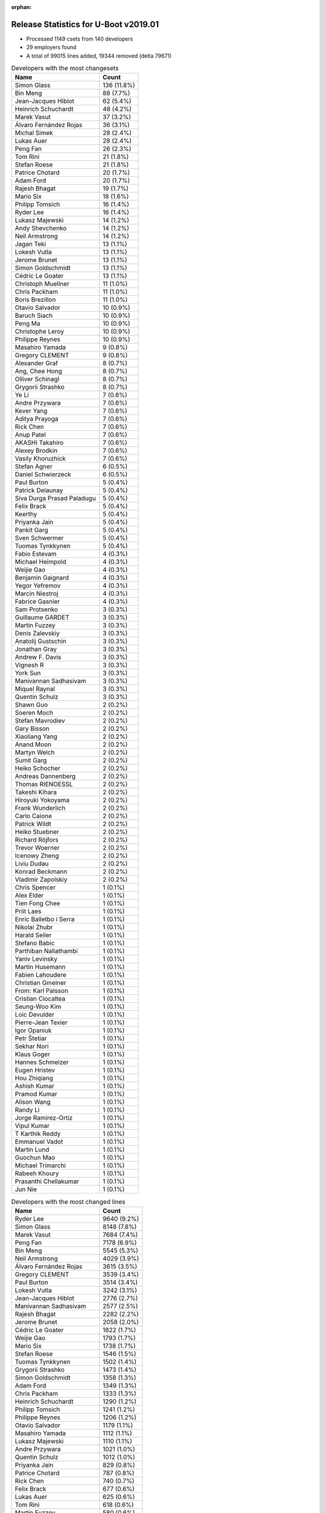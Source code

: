 :orphan:

Release Statistics for U-Boot v2019.01
======================================

* Processed 1149 csets from 140 developers

* 29 employers found

* A total of 99015 lines added, 19344 removed (delta 79671)

.. table:: Developers with the most changesets
   :widths: auto

   ================================  =====
   Name                              Count
   ================================  =====
   Simon Glass                       136 (11.8%)
   Bin Meng                          88 (7.7%)
   Jean-Jacques Hiblot               62 (5.4%)
   Heinrich Schuchardt               48 (4.2%)
   Marek Vasut                       37 (3.2%)
   Álvaro Fernández Rojas            36 (3.1%)
   Michal Simek                      28 (2.4%)
   Lukas Auer                        28 (2.4%)
   Peng Fan                          26 (2.3%)
   Tom Rini                          21 (1.8%)
   Stefan Roese                      21 (1.8%)
   Patrice Chotard                   20 (1.7%)
   Adam Ford                         20 (1.7%)
   Rajesh Bhagat                     19 (1.7%)
   Mario Six                         18 (1.6%)
   Philipp Tomsich                   16 (1.4%)
   Ryder Lee                         16 (1.4%)
   Lukasz Majewski                   14 (1.2%)
   Andy Shevchenko                   14 (1.2%)
   Neil Armstrong                    14 (1.2%)
   Jagan Teki                        13 (1.1%)
   Lokesh Vutla                      13 (1.1%)
   Jerome Brunet                     13 (1.1%)
   Simon Goldschmidt                 13 (1.1%)
   Cédric Le Goater                  13 (1.1%)
   Christoph Muellner                11 (1.0%)
   Chris Packham                     11 (1.0%)
   Boris Brezillon                   11 (1.0%)
   Otavio Salvador                   10 (0.9%)
   Baruch Siach                      10 (0.9%)
   Peng Ma                           10 (0.9%)
   Christophe Leroy                  10 (0.9%)
   Philippe Reynes                   10 (0.9%)
   Masahiro Yamada                   9 (0.8%)
   Gregory CLEMENT                   9 (0.8%)
   Alexander Graf                    8 (0.7%)
   Ang, Chee Hong                    8 (0.7%)
   Olliver Schinagl                  8 (0.7%)
   Grygorii Strashko                 8 (0.7%)
   Ye Li                             7 (0.6%)
   Andre Przywara                    7 (0.6%)
   Kever Yang                        7 (0.6%)
   Aditya Prayoga                    7 (0.6%)
   Rick Chen                         7 (0.6%)
   Anup Patel                        7 (0.6%)
   AKASHI Takahiro                   7 (0.6%)
   Alexey Brodkin                    7 (0.6%)
   Vasily Khoruzhick                 7 (0.6%)
   Stefan Agner                      6 (0.5%)
   Daniel Schwierzeck                6 (0.5%)
   Paul Burton                       5 (0.4%)
   Patrick Delaunay                  5 (0.4%)
   Siva Durga Prasad Paladugu        5 (0.4%)
   Felix Brack                       5 (0.4%)
   Keerthy                           5 (0.4%)
   Priyanka Jain                     5 (0.4%)
   Pankit Garg                       5 (0.4%)
   Sven Schwermer                    5 (0.4%)
   Tuomas Tynkkynen                  5 (0.4%)
   Fabio Estevam                     4 (0.3%)
   Michael Heimpold                  4 (0.3%)
   Weijie Gao                        4 (0.3%)
   Benjamin Gaignard                 4 (0.3%)
   Yegor Yefremov                    4 (0.3%)
   Marcin Niestroj                   4 (0.3%)
   Fabrice Gasnier                   4 (0.3%)
   Sam Protsenko                     3 (0.3%)
   Guillaume GARDET                  3 (0.3%)
   Martin Fuzzey                     3 (0.3%)
   Denis Zalevskiy                   3 (0.3%)
   Anatolij Gustschin                3 (0.3%)
   Jonathan Gray                     3 (0.3%)
   Andrew F. Davis                   3 (0.3%)
   Vignesh R                         3 (0.3%)
   York Sun                          3 (0.3%)
   Manivannan Sadhasivam             3 (0.3%)
   Miquel Raynal                     3 (0.3%)
   Quentin Schulz                    3 (0.3%)
   Shawn Guo                         2 (0.2%)
   Soeren Moch                       2 (0.2%)
   Stefan Mavrodiev                  2 (0.2%)
   Gary Bisson                       2 (0.2%)
   Xiaoliang Yang                    2 (0.2%)
   Anand Moon                        2 (0.2%)
   Martyn Welch                      2 (0.2%)
   Sumit Garg                        2 (0.2%)
   Heiko Schocher                    2 (0.2%)
   Andreas Dannenberg                2 (0.2%)
   Thomas RIENOESSL                  2 (0.2%)
   Takeshi Kihara                    2 (0.2%)
   Hiroyuki Yokoyama                 2 (0.2%)
   Frank Wunderlich                  2 (0.2%)
   Carlo Caione                      2 (0.2%)
   Patrick Wildt                     2 (0.2%)
   Heiko Stuebner                    2 (0.2%)
   Richard Röjfors                   2 (0.2%)
   Trevor Woerner                    2 (0.2%)
   Icenowy Zheng                     2 (0.2%)
   Liviu Dudau                       2 (0.2%)
   Konrad Beckmann                   2 (0.2%)
   Vladimir Zapolskiy                2 (0.2%)
   Chris Spencer                     1 (0.1%)
   Alex Elder                        1 (0.1%)
   Tien Fong Chee                    1 (0.1%)
   Priit Laes                        1 (0.1%)
   Enric Balletbo i Serra            1 (0.1%)
   Nikolai Zhubr                     1 (0.1%)
   Harald Seiler                     1 (0.1%)
   Stefano Babic                     1 (0.1%)
   Parthiban Nallathambi             1 (0.1%)
   Yaniv Levinsky                    1 (0.1%)
   Martin Husemann                   1 (0.1%)
   Fabien Lahoudere                  1 (0.1%)
   Christian Gmeiner                 1 (0.1%)
   From: Karl Palsson                1 (0.1%)
   Cristian Ciocaltea                1 (0.1%)
   Seung-Woo Kim                     1 (0.1%)
   Loic Devulder                     1 (0.1%)
   Pierre-Jean Texier                1 (0.1%)
   Igor Opaniuk                      1 (0.1%)
   Petr Štetiar                      1 (0.1%)
   Sekhar Nori                       1 (0.1%)
   Klaus Goger                       1 (0.1%)
   Hannes Schmelzer                  1 (0.1%)
   Eugen Hristev                      1 (0.1%)
   Hou Zhiqiang                      1 (0.1%)
   Ashish Kumar                      1 (0.1%)
   Pramod Kumar                      1 (0.1%)
   Alison Wang                       1 (0.1%)
   Randy Li                          1 (0.1%)
   Jorge Ramirez-Ortiz               1 (0.1%)
   Vipul Kumar                       1 (0.1%)
   T Karthik Reddy                   1 (0.1%)
   Emmanuel Vadot                    1 (0.1%)
   Martin Lund                       1 (0.1%)
   Guochun Mao                       1 (0.1%)
   Michael Trimarchi                 1 (0.1%)
   Rabeeh Khoury                     1 (0.1%)
   Prasanthi Chellakumar             1 (0.1%)
   Jun Nie                           1 (0.1%)
   ================================  =====


.. table:: Developers with the most changed lines
   :widths: auto

   ================================  =====
   Name                              Count
   ================================  =====
   Ryder Lee                         9640 (9.2%)
   Simon Glass                       8148 (7.8%)
   Marek Vasut                       7684 (7.4%)
   Peng Fan                          7178 (6.9%)
   Bin Meng                          5545 (5.3%)
   Neil Armstrong                    4029 (3.9%)
   Álvaro Fernández Rojas            3615 (3.5%)
   Gregory CLEMENT                   3539 (3.4%)
   Paul Burton                       3514 (3.4%)
   Lokesh Vutla                      3242 (3.1%)
   Jean-Jacques Hiblot               2776 (2.7%)
   Manivannan Sadhasivam             2577 (2.5%)
   Rajesh Bhagat                     2282 (2.2%)
   Jerome Brunet                     2058 (2.0%)
   Cédric Le Goater                  1822 (1.7%)
   Weijie Gao                        1793 (1.7%)
   Mario Six                         1738 (1.7%)
   Stefan Roese                      1546 (1.5%)
   Tuomas Tynkkynen                  1502 (1.4%)
   Grygorii Strashko                 1473 (1.4%)
   Simon Goldschmidt                 1358 (1.3%)
   Adam Ford                         1349 (1.3%)
   Chris Packham                     1333 (1.3%)
   Heinrich Schuchardt               1290 (1.2%)
   Philipp Tomsich                   1241 (1.2%)
   Philippe Reynes                   1206 (1.2%)
   Otavio Salvador                   1179 (1.1%)
   Masahiro Yamada                   1112 (1.1%)
   Lukasz Majewski                   1110 (1.1%)
   Andre Przywara                    1021 (1.0%)
   Quentin Schulz                    1012 (1.0%)
   Priyanka Jain                     829 (0.8%)
   Patrice Chotard                   787 (0.8%)
   Rick Chen                         740 (0.7%)
   Felix Brack                       677 (0.6%)
   Lukas Auer                        625 (0.6%)
   Tom Rini                          618 (0.6%)
   Martin Fuzzey                     580 (0.6%)
   Christophe Leroy                  578 (0.6%)
   Benjamin Gaignard                 560 (0.5%)
   Pankit Garg                       520 (0.5%)
   Jagan Teki                        491 (0.5%)
   Ang, Chee Hong                    478 (0.5%)
   Yegor Yefremov                    460 (0.4%)
   Marcin Niestroj                   454 (0.4%)
   Vasily Khoruzhick                 398 (0.4%)
   Christoph Muellner                394 (0.4%)
   Rabeeh Khoury                     391 (0.4%)
   Andy Shevchenko                   385 (0.4%)
   Vignesh R                         369 (0.4%)
   Guochun Mao                       367 (0.4%)
   Anup Patel                        366 (0.4%)
   York Sun                          332 (0.3%)
   Alexey Brodkin                    298 (0.3%)
   Boris Brezillon                   240 (0.2%)
   Michal Simek                      200 (0.2%)
   Olliver Schinagl                  171 (0.2%)
   Fabrice Gasnier                   159 (0.2%)
   AKASHI Takahiro                   156 (0.1%)
   Loic Devulder                     151 (0.1%)
   Baruch Siach                      149 (0.1%)
   Jun Nie                           140 (0.1%)
   Daniel Schwierzeck                128 (0.1%)
   Alexander Graf                    127 (0.1%)
   Denis Zalevskiy                   127 (0.1%)
   Miquel Raynal                     124 (0.1%)
   Sven Schwermer                    117 (0.1%)
   Prasanthi Chellakumar             114 (0.1%)
   Fabien Lahoudere                  111 (0.1%)
   Siva Durga Prasad Paladugu        106 (0.1%)
   Aditya Prayoga                    99 (0.1%)
   Ye Li                             95 (0.1%)
   Peng Ma                           91 (0.1%)
   Heiko Stuebner                    83 (0.1%)
   Patrick Delaunay                  74 (0.1%)
   Andreas Dannenberg                56 (0.1%)
   Vipul Kumar                       54 (0.1%)
   Kever Yang                        53 (0.1%)
   Anatolij Gustschin                50 (0.0%)
   Vladimir Zapolskiy                50 (0.0%)
   Icenowy Zheng                     49 (0.0%)
   Randy Li                          49 (0.0%)
   Heiko Schocher                    42 (0.0%)
   Fabio Estevam                     29 (0.0%)
   Xiaoliang Yang                    28 (0.0%)
   Sumit Garg                        28 (0.0%)
   Liviu Dudau                       28 (0.0%)
   Parthiban Nallathambi             27 (0.0%)
   Pramod Kumar                      27 (0.0%)
   Andrew F. Davis                   24 (0.0%)
   Stefan Agner                      22 (0.0%)
   Keerthy                           20 (0.0%)
   T Karthik Reddy                   19 (0.0%)
   Gary Bisson                       18 (0.0%)
   Takeshi Kihara                    15 (0.0%)
   Jonathan Gray                     14 (0.0%)
   Patrick Wildt                     14 (0.0%)
   Carlo Caione                      13 (0.0%)
   Seung-Woo Kim                     12 (0.0%)
   Hannes Schmelzer                  12 (0.0%)
   Frank Wunderlich                  11 (0.0%)
   Stefano Babic                     10 (0.0%)
   From: Karl Palsson                10 (0.0%)
   Eugen Hristev                      10 (0.0%)
   Sam Protsenko                     9 (0.0%)
   Shawn Guo                         9 (0.0%)
   Stefan Mavrodiev                  8 (0.0%)
   Hiroyuki Yokoyama                 8 (0.0%)
   Konrad Beckmann                   8 (0.0%)
   Sekhar Nori                       8 (0.0%)
   Hou Zhiqiang                      7 (0.0%)
   Ashish Kumar                      7 (0.0%)
   Anand Moon                        6 (0.0%)
   Thomas RIENOESSL                  6 (0.0%)
   Michael Heimpold                  5 (0.0%)
   Guillaume GARDET                  5 (0.0%)
   Martyn Welch                      5 (0.0%)
   Trevor Woerner                    5 (0.0%)
   Yaniv Levinsky                    5 (0.0%)
   Cristian Ciocaltea                5 (0.0%)
   Petr Štetiar                      5 (0.0%)
   Klaus Goger                       5 (0.0%)
   Nikolai Zhubr                     4 (0.0%)
   Martin Lund                       4 (0.0%)
   Soeren Moch                       3 (0.0%)
   Chris Spencer                     3 (0.0%)
   Alex Elder                        3 (0.0%)
   Igor Opaniuk                      3 (0.0%)
   Richard Röjfors                   2 (0.0%)
   Priit Laes                        2 (0.0%)
   Christian Gmeiner                 2 (0.0%)
   Pierre-Jean Texier                2 (0.0%)
   Alison Wang                       2 (0.0%)
   Tien Fong Chee                    1 (0.0%)
   Enric Balletbo i Serra            1 (0.0%)
   Harald Seiler                     1 (0.0%)
   Martin Husemann                   1 (0.0%)
   Jorge Ramirez-Ortiz               1 (0.0%)
   Emmanuel Vadot                    1 (0.0%)
   Michael Trimarchi                 1 (0.0%)
   ================================  =====


.. table:: Developers with the most lines removed
   :widths: auto

   ================================  =====
   Name                              Count
   ================================  =====
   Tom Rini                          268 (1.4%)
   Jagan Teki                        129 (0.7%)
   Christophe Leroy                  128 (0.7%)
   Daniel Schwierzeck                104 (0.5%)
   Chris Packham                     91 (0.5%)
   Grygorii Strashko                 90 (0.5%)
   Vladimir Zapolskiy                10 (0.1%)
   Patrick Delaunay                  7 (0.0%)
   Sam Protsenko                     5 (0.0%)
   Jonathan Gray                     3 (0.0%)
   Shawn Guo                         3 (0.0%)
   From: Karl Palsson                2 (0.0%)
   Sekhar Nori                       1 (0.0%)
   Christian Gmeiner                 1 (0.0%)
   ================================  =====


.. table:: Developers with the most signoffs (total 267)
   :widths: auto

   ================================  =====
   Name                              Count
   ================================  =====
   Alexander Graf                    59 (22.1%)
   Stefan Roese                      24 (9.0%)
   Neil Armstrong                    15 (5.6%)
   Pankit Garg                       12 (4.5%)
   Michal Simek                      9 (3.4%)
   Marek Vasut                       9 (3.4%)
   Bin Meng                          9 (3.4%)
   Priit Laes                        8 (3.0%)
   Tom Rini                          7 (2.6%)
   Ezequiel Garcia                   7 (2.6%)
   Vinitha V Pillai                  7 (2.6%)
   Andreas Dannenberg                7 (2.6%)
   Minkyu Kang                       6 (2.2%)
   Jagan Teki                        5 (1.9%)
   Daniel Schwierzeck                4 (1.5%)
   Jerome Brunet                     4 (1.5%)
   Jean-Jacques Hiblot               4 (1.5%)
   Simon Glass                       4 (1.5%)
   Ruchika Gupta                     3 (1.1%)
   Keerthy                           3 (1.1%)
   Fabien Lahoudere                  3 (1.1%)
   Philipp Tomsich                   3 (1.1%)
   Weijie Gao                        3 (1.1%)
   Rajesh Bhagat                     3 (1.1%)
   Grygorii Strashko                 2 (0.7%)
   Sriram Dash                       2 (0.7%)
   Schuyler Patton                   2 (0.7%)
   James Doublesin                   2 (0.7%)
   Hiroyuki Yokoyama                 2 (0.7%)
   York Sun                          2 (0.7%)
   Anatolij Gustschin                2 (0.7%)
   Heiko Stuebner                    2 (0.7%)
   Siva Durga Prasad Paladugu        2 (0.7%)
   Tuomas Tynkkynen                  2 (0.7%)
   Peng Fan                          2 (0.7%)
   Ryder Lee                         2 (0.7%)
   Shawn Guo                         1 (0.4%)
   Praneeth Bajjuri                  1 (0.4%)
   Javier Martínez Canillas          1 (0.4%)
   Jon Nettleton                     1 (0.4%)
   Robert Berger                     1 (0.4%)
   Josua Mayer                       1 (0.4%)
   Bao Xiaowei                       1 (0.4%)
   Meenakshi Aggarwal                1 (0.4%)
   Vabhav Sharma                     1 (0.4%)
   Rajat Srivastava                  1 (0.4%)
   Fabio Berton                      1 (0.4%)
   Oleksandr Tymoshenko              1 (0.4%)
   Wu Zou                            1 (0.4%)
   Christophe Kerello                1 (0.4%)
   Hou Zhiqiang                      1 (0.4%)
   Stefano Babic                     1 (0.4%)
   Vignesh R                         1 (0.4%)
   Icenowy Zheng                     1 (0.4%)
   Baruch Siach                      1 (0.4%)
   Lukas Auer                        1 (0.4%)
   Christoph Muellner                1 (0.4%)
   Vasily Khoruzhick                 1 (0.4%)
   Patrice Chotard                   1 (0.4%)
   Andre Przywara                    1 (0.4%)
   Lokesh Vutla                      1 (0.4%)
   ================================  =====


.. table:: Developers with the most reviews (total 665)
   :widths: auto

   ================================  =====
   Name                              Count
   ================================  =====
   Simon Glass                       197 (29.6%)
   Tom Rini                          86 (12.9%)
   Bin Meng                          47 (7.1%)
   York Sun                          40 (6.0%)
   Philipp Tomsich                   37 (5.6%)
   Lukas Auer                        27 (4.1%)
   Stefan Roese                      25 (3.8%)
   Anup Patel                        22 (3.3%)
   Heiko Schocher                    20 (3.0%)
   Jagan Teki                        18 (2.7%)
   Rick Chen                         18 (2.7%)
   Daniel Schwierzeck                14 (2.1%)
   Anatolij Gustschin                12 (1.8%)
   Joel Stanley                      12 (1.8%)
   Heinrich Schuchardt               10 (1.5%)
   Lukasz Majewski                   9 (1.4%)
   Alexander Graf                    6 (0.9%)
   Marek Vasut                       6 (0.9%)
   Dennis Gilmore                    6 (0.9%)
   Peng Fan                          5 (0.8%)
   Patrice Chotard                   4 (0.6%)
   Patrick Delaunay                  3 (0.5%)
   Stefan Agner                      3 (0.5%)
   Breno Lima                        3 (0.5%)
   Miquel Raynal                     3 (0.5%)
   Felix Brack                       3 (0.5%)
   Jean-Jacques Hiblot               2 (0.3%)
   Andre Przywara                    2 (0.3%)
   Lokesh Vutla                      2 (0.3%)
   Christian Gmeiner                 2 (0.3%)
   Joe Hershberger                   2 (0.3%)
   Jerome Brunet                     1 (0.2%)
   Weijie Gao                        1 (0.2%)
   Stefano Babic                     1 (0.2%)
   Sam Protsenko                     1 (0.2%)
   Richard Röjfors                   1 (0.2%)
   Faiz Abbas                        1 (0.2%)
   Palmer Dabbelt                    1 (0.2%)
   Jens Wiklander                    1 (0.2%)
   Stephen Warren                    1 (0.2%)
   Jack Mitchell                     1 (0.2%)
   Joakim Tjernlund                  1 (0.2%)
   Andy Yan                          1 (0.2%)
   Nishanth Menon                    1 (0.2%)
   Chen-Yu Tsai                      1 (0.2%)
   Igor Opaniuk                      1 (0.2%)
   Hannes Schmelzer                  1 (0.2%)
   Sumit Garg                        1 (0.2%)
   Boris Brezillon                   1 (0.2%)
   Simon Goldschmidt                 1 (0.2%)
   ================================  =====


.. table:: Developers with the most test credits (total 78)
   :widths: auto

   ================================  =====
   Name                              Count
   ================================  =====
   Heiko Schocher                    11 (14.1%)
   Matthias Brugger                  7 (9.0%)
   Bin Meng                          6 (7.7%)
   Dennis Gilmore                    6 (7.7%)
   Jerome Brunet                     4 (5.1%)
   Peter Robinson                    4 (5.1%)
   Maxime Ripard                     4 (5.1%)
   Klaus Goger                       4 (5.1%)
   Jagan Teki                        3 (3.8%)
   Felix Brack                       3 (3.8%)
   Priit Laes                        3 (3.8%)
   Baruch Siach                      2 (2.6%)
   Simon Glass                       1 (1.3%)
   Lukas Auer                        1 (1.3%)
   Stefan Roese                      1 (1.3%)
   Sam Protsenko                     1 (1.3%)
   Richard Röjfors                   1 (1.3%)
   Stephen Warren                    1 (1.3%)
   Jack Mitchell                     1 (1.3%)
   Igor Opaniuk                      1 (1.3%)
   Hannes Schmelzer                  1 (1.3%)
   Sumit Garg                        1 (1.3%)
   Ryder Lee                         1 (1.3%)
   Christoph Muellner                1 (1.3%)
   Vasily Khoruzhick                 1 (1.3%)
   Jonathan Gray                     1 (1.3%)
   Ricardo Salveti                   1 (1.3%)
   Marek Kraus                       1 (1.3%)
   Vagrant Cascadian                 1 (1.3%)
   Patrick.Delaunay                  1 (1.3%)
   Soeren Moch                       1 (1.3%)
   Frank Wunderlich                  1 (1.3%)
   Loic Devulder                     1 (1.3%)
   ================================  =====


.. table:: Developers who gave the most tested-by credits (total 78)
   :widths: auto

   ================================  =====
   Name                              Count
   ================================  =====
   Boris Brezillon                   11 (14.1%)
   Ryder Lee                         7 (9.0%)
   Vasily Khoruzhick                 7 (9.0%)
   Aditya Prayoga                    6 (7.7%)
   Philipp Tomsich                   5 (6.4%)
   Anup Patel                        5 (6.4%)
   Alexander Graf                    5 (6.4%)
   Jean-Jacques Hiblot               5 (6.4%)
   Neil Armstrong                    4 (5.1%)
   Patrick Delaunay                  3 (3.8%)
   Bin Meng                          2 (2.6%)
   Jagan Teki                        2 (2.6%)
   Weijie Gao                        2 (2.6%)
   Fabio Estevam                     2 (2.6%)
   Kever Yang                        2 (2.6%)
   Manivannan Sadhasivam             2 (2.6%)
   Anatolij Gustschin                1 (1.3%)
   Heinrich Schuchardt               1 (1.3%)
   Andre Przywara                    1 (1.3%)
   Shawn Guo                         1 (1.3%)
   Icenowy Zheng                     1 (1.3%)
   Chris Packham                     1 (1.3%)
   From: Karl Palsson                1 (1.3%)
   Randy Li                          1 (1.3%)
   ================================  =====


.. table:: Developers with the most report credits (total 29)
   :widths: auto

   ================================  =====
   Name                              Count
   ================================  =====
   Heinrich Schuchardt               3 (10.3%)
   Jean-Jacques Hiblot               2 (6.9%)
   Jagan Teki                        1 (3.4%)
   Priit Laes                        1 (3.4%)
   Baruch Siach                      1 (3.4%)
   Simon Glass                       1 (3.4%)
   Lukas Auer                        1 (3.4%)
   Stefan Roese                      1 (3.4%)
   Sam Protsenko                     1 (3.4%)
   Igor Opaniuk                      1 (3.4%)
   Jonathan Gray                     1 (3.4%)
   Ricardo Salveti                   1 (3.4%)
   Loic Devulder                     1 (3.4%)
   Marek Vasut                       1 (3.4%)
   Patrice Chotard                   1 (3.4%)
   Joakim Tjernlund                  1 (3.4%)
   Alex Kiernan                      1 (3.4%)
   Siarhei Siamashka                 1 (3.4%)
   Assaf Agmon                       1 (3.4%)
   Liam O'Shaughnessy                1 (3.4%)
   Dominik Adamski                   1 (3.4%)
   Roosen Henri                      1 (3.4%)
   Jakob Unterwurzacher              1 (3.4%)
   Chris Spencer                     1 (3.4%)
   AKASHI Takahiro                   1 (3.4%)
   Andy Shevchenko                   1 (3.4%)
   ================================  =====


.. table:: Developers who gave the most report credits (total 29)
   :widths: auto

   ================================  =====
   Name                              Count
   ================================  =====
   Alexander Graf                    6 (20.7%)
   Heinrich Schuchardt               3 (10.3%)
   Jean-Jacques Hiblot               3 (10.3%)
   Bin Meng                          3 (10.3%)
   Fabio Estevam                     2 (6.9%)
   Tom Rini                          2 (6.9%)
   Lokesh Vutla                      2 (6.9%)
   Philipp Tomsich                   1 (3.4%)
   Shawn Guo                         1 (3.4%)
   Christoph Muellner                1 (3.4%)
   Lukasz Majewski                   1 (3.4%)
   Simon Goldschmidt                 1 (3.4%)
   Christophe Leroy                  1 (3.4%)
   Guillaume GARDET                  1 (3.4%)
   Adam Ford                         1 (3.4%)
   ================================  =====


.. table:: Top changeset contributors by employer
   :widths: auto

   ================================  =====
   Name                              Count
   ================================  =====
   (Unknown)                         473 (41.2%)
   Google, Inc.                      136 (11.8%)
   Texas Instruments                 97 (8.4%)
   NXP                               81 (7.0%)
   DENX Software Engineering         80 (7.0%)
   BayLibre SAS                      29 (2.5%)
   ST Microelectronics               29 (2.5%)
   AMD                               28 (2.4%)
   Linaro                            24 (2.1%)
   Intel                             23 (2.0%)
   Konsulko Group                    21 (1.8%)
   Guntermann & Drunck               18 (1.6%)
   Bootlin                           15 (1.3%)
   Amarula Solutions                 14 (1.2%)
   Pepperl+Fuchs                     13 (1.1%)
   O.S. Systems                      10 (0.9%)
   ARM                               9 (0.8%)
   Socionext Inc.                    9 (0.8%)
   Rockchip                          7 (0.6%)
   Xilinx                            7 (0.6%)
   Toradex                           6 (0.5%)
   MIPS                              5 (0.4%)
   Renesas Electronics               4 (0.3%)
   Collabora Ltd.                    3 (0.3%)
   General Electric                  3 (0.3%)
   Boundary Devices                  2 (0.2%)
   CompuLab                          1 (0.1%)
   Samsung                           1 (0.1%)
   SUSE                              1 (0.1%)
   ================================  =====


.. table:: Top lines changed by employer
   :widths: auto

   ================================  =====
   Name                              Count
   ================================  =====
   (Unknown)                         38226 (36.6%)
   NXP                               11398 (10.9%)
   DENX Software Engineering         10470 (10.0%)
   Google, Inc.                      8148 (7.8%)
   Texas Instruments                 7968 (7.6%)
   BayLibre SAS                      6100 (5.8%)
   Bootlin                           4675 (4.5%)
   MIPS                              3514 (3.4%)
   Linaro                            3483 (3.3%)
   Guntermann & Drunck               1738 (1.7%)
   Pepperl+Fuchs                     1358 (1.3%)
   O.S. Systems                      1179 (1.1%)
   Socionext Inc.                    1112 (1.1%)
   ARM                               1049 (1.0%)
   ST Microelectronics               1020 (1.0%)
   Intel                             864 (0.8%)
   Konsulko Group                    618 (0.6%)
   Amarula Solutions                 492 (0.5%)
   AMD                               200 (0.2%)
   Xilinx                            179 (0.2%)
   SUSE                              151 (0.1%)
   General Electric                  127 (0.1%)
   Collabora Ltd.                    116 (0.1%)
   Rockchip                          53 (0.1%)
   Renesas Electronics               23 (0.0%)
   Toradex                           22 (0.0%)
   Boundary Devices                  18 (0.0%)
   Samsung                           12 (0.0%)
   CompuLab                          5 (0.0%)
   ================================  =====


.. table:: Employers with the most signoffs (total 267)
   :widths: auto

   ================================  =====
   Name                              Count
   ================================  =====
   SUSE                              59 (22.1%)
   (Unknown)                         55 (20.6%)
   NXP                               36 (13.5%)
   DENX Software Engineering         27 (10.1%)
   Texas Instruments                 23 (8.6%)
   BayLibre SAS                      19 (7.1%)
   Collabora Ltd.                    10 (3.7%)
   Xilinx                            9 (3.4%)
   Konsulko Group                    7 (2.6%)
   Samsung                           6 (2.2%)
   Amarula Solutions                 5 (1.9%)
   Google, Inc.                      4 (1.5%)
   ST Microelectronics               2 (0.7%)
   Renesas Electronics               2 (0.7%)
   Linaro                            1 (0.4%)
   O.S. Systems                      1 (0.4%)
   ARM                               1 (0.4%)
   ================================  =====


.. table:: Employers with the most hackers (total 141)
   :widths: auto

   ================================  =====
   Name                              Count
   ================================  =====
   (Unknown)                         65 (46.1%)
   NXP                               12 (8.5%)
   Linaro                            9 (6.4%)
   DENX Software Engineering         8 (5.7%)
   Texas Instruments                 8 (5.7%)
   BayLibre SAS                      3 (2.1%)
   Collabora Ltd.                    3 (2.1%)
   Xilinx                            3 (2.1%)
   ST Microelectronics               3 (2.1%)
   Bootlin                           3 (2.1%)
   Intel                             3 (2.1%)
   Amarula Solutions                 2 (1.4%)
   Renesas Electronics               2 (1.4%)
   ARM                               2 (1.4%)
   SUSE                              1 (0.7%)
   Konsulko Group                    1 (0.7%)
   Samsung                           1 (0.7%)
   Google, Inc.                      1 (0.7%)
   O.S. Systems                      1 (0.7%)
   MIPS                              1 (0.7%)
   Guntermann & Drunck               1 (0.7%)
   Pepperl+Fuchs                     1 (0.7%)
   Socionext Inc.                    1 (0.7%)
   AMD                               1 (0.7%)
   General Electric                  1 (0.7%)
   Rockchip                          1 (0.7%)
   Toradex                           1 (0.7%)
   Boundary Devices                  1 (0.7%)
   CompuLab                          1 (0.7%)
   ================================  =====
